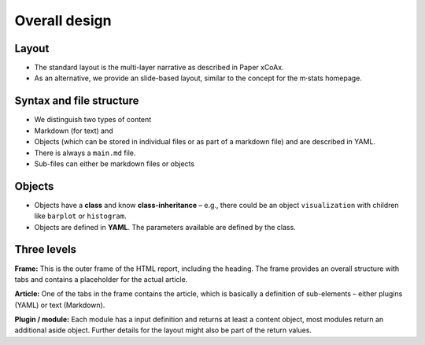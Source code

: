 ================
 Overall design
================

Layout
------

-  The standard layout is the multi-layer narrative as described in
   Paper xCoAx.
-  As an alternative, we provide an slide-based layout, similar to the
   concept for the m·stats homepage.

Syntax and file structure
-------------------------

-  We distinguish two types of content
-  Markdown (for text) and
-  Objects (which can be stored in individual files or as part of a
   markdown file) and are described in YAML.
-  There is always a ``main.md`` file.
-  Sub-files can either be markdown files or objects

Objects
-------

-  Objects have a **class** and know **class-inheritance** – e.g., there
   could be an object ``visualization`` with children like ``barplot``
   or ``histogram``.
-  Objects are defined in **YAML**. The parameters available are defined
   by the class.

Three levels
------------

**Frame:** This is the outer frame of the HTML report, including the
heading. The frame provides an overall structure with tabs and contains
a placeholder for the actual article.

**Article:** One of the tabs in the frame contains the article, which is
basically a definition of sub-elements – either plugins (YAML) or text
(Markdown).

**Plugin / module:** Each module has a input definition and returns at
least a content object, most modules return an additional aside object.
Further details for the layout might also be part of the return values.
